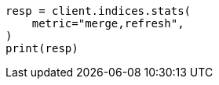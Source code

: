 // This file is autogenerated, DO NOT EDIT
// indices/stats.asciidoc:129

[source, python]
----
resp = client.indices.stats(
    metric="merge,refresh",
)
print(resp)
----
